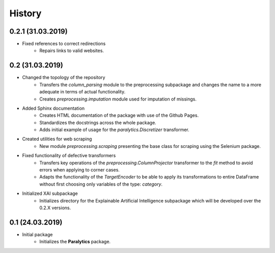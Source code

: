 History
=======

0.2.1 (31.03.2019)
------------------
* Fixed references to correct redirections
    * Repairs links to valid websites.

0.2 (31.03.2019)
----------------
* Changed the topology of the repository
    * Transfers the `column_parsing` module to the preprocessing subpackage and
      changes the name to a more adequate in terms of actual functionality.
    * Creates `preprocessing.imputation` module used for imputation of missings.
* Added Sphinx documentation
    * Creates HTML documentation of the package with use of the Github Pages.
    * Standardizes the docstrings across the whole package.
    * Adds initial example of usage for the `paralytics.Discretizer` transformer.
* Created utilities for web scraping
    * New module `preprocessing.scraping` presenting the base class for scraping
      using the Selenium package.
* Fixed functionality of defective transformers
    * Transfers key operations of the `preprocessing.ColumnProjector` transformer
      to the `fit` method to avoid errors when applying to corner cases.
    * Adapts the functionality of the `TargetEncoder` to be able to apply its
      transformations to entire DataFrame without first choosing only variables of
      the type: `category`.
* Initialized XAI subpackage
    * Initializes directory for the Explainable Artificial Intelligence subpackage
      which will be developed over the 0.2.X versions.

0.1 (24.03.2019)
----------------
* Initial package
    * Initializes the **Paralytics** package.
